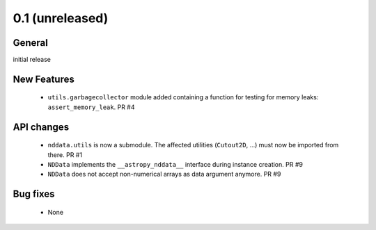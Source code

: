 0.1 (unreleased)
----------------

General
^^^^^^^

initial release


New Features
^^^^^^^^^^^^

 - ``utils.garbagecollector`` module added containing a function for testing
   for memory leaks: ``assert_memory_leak``. PR #4


API changes
^^^^^^^^^^^

 - ``nddata.utils`` is now a submodule. The affected utilities (``Cutout2D``,
   ...) must now be imported from there. PR #1

 - ``NDData`` implements the ``__astropy_nddata__`` interface during instance
   creation. PR #9

 - ``NDData`` does not accept non-numerical arrays as data argument anymore. PR #9


Bug fixes
^^^^^^^^^

 - None
